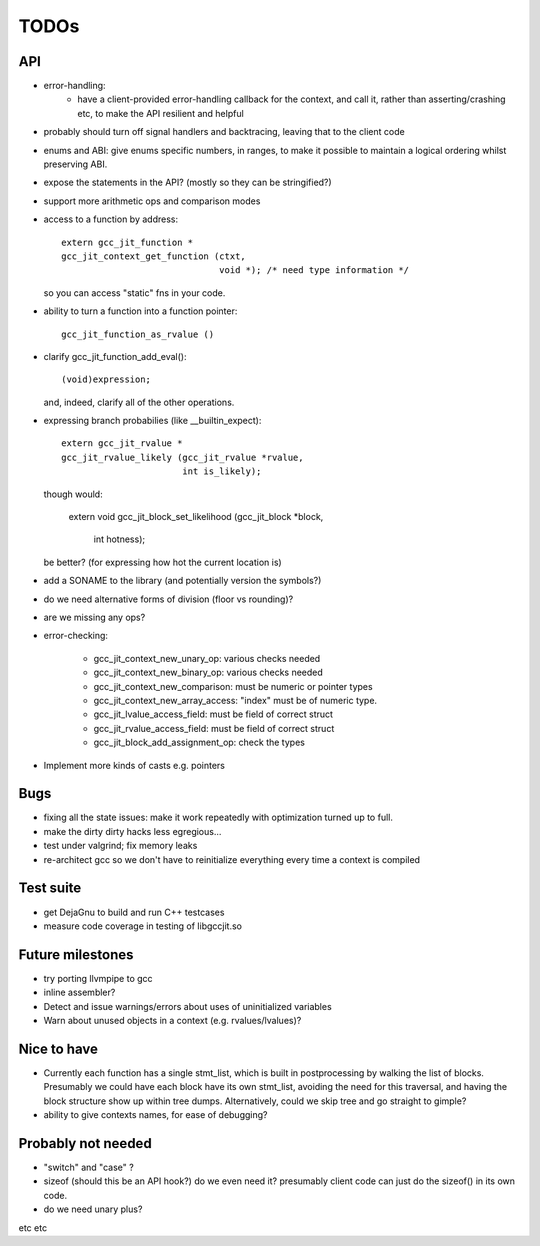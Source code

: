 TODOs
-----

API
===
* error-handling:
    * have a client-provided error-handling callback for the context, and
      call it, rather than asserting/crashing etc, to make the API resilient and helpful

* probably should turn off signal handlers and backtracing, leaving that to
  the client code

* enums and ABI: give enums specific numbers, in ranges, to make it
  possible to maintain a logical ordering whilst preserving ABI.

* expose the statements in the API? (mostly so they can be stringified?)

* support more arithmetic ops and comparison modes

* access to a function by address::

    extern gcc_jit_function *
    gcc_jit_context_get_function (ctxt,
                                  void *); /* need type information */

  so you can access "static" fns in your code.

* ability to turn a function into a function pointer::

    gcc_jit_function_as_rvalue ()

* clarify gcc_jit_function_add_eval()::

    (void)expression;

  and, indeed, clarify all of the other operations.

* expressing branch probabilies (like __builtin_expect)::

    extern gcc_jit_rvalue *
    gcc_jit_rvalue_likely (gcc_jit_rvalue *rvalue,
                           int is_likely);

  though would:

    extern void
    gcc_jit_block_set_likelihood (gcc_jit_block *block,
                                  int hotness);

  be better?  (for expressing how hot the current location is)

* add a SONAME to the library (and potentially version the symbols?)

* do we need alternative forms of division (floor vs rounding)?

* are we missing any ops?

* error-checking:

    * gcc_jit_context_new_unary_op: various checks needed

    * gcc_jit_context_new_binary_op: various checks needed

    * gcc_jit_context_new_comparison: must be numeric or pointer types

    * gcc_jit_context_new_array_access: "index" must be of numeric type.

    * gcc_jit_lvalue_access_field: must be field of correct struct

    * gcc_jit_rvalue_access_field: must be field of correct struct

    * gcc_jit_block_add_assignment_op: check the types

* Implement more kinds of casts e.g. pointers

Bugs
====
* fixing all the state issues: make it work repeatedly with optimization
  turned up to full.

* make the dirty dirty hacks less egregious...

* test under valgrind; fix memory leaks

* re-architect gcc so we don't have to reinitialize everything every time
  a context is compiled

Test suite
==========
* get DejaGnu to build and run C++ testcases

* measure code coverage in testing of libgccjit.so

Future milestones
=================
* try porting llvmpipe to gcc

* inline assembler?

* Detect and issue warnings/errors about uses of uninitialized variables

* Warn about unused objects in a context (e.g. rvalues/lvalues)?

Nice to have
============
* Currently each function has a single stmt_list, which is built in
  postprocessing by walking the list of blocks.  Presumably we could
  have each block have its own stmt_list, avoiding the need for this
  traversal, and having the block structure show up within tree dumps.
  Alternatively, could we skip tree and go straight to gimple?

* ability to give contexts names, for ease of debugging?


Probably not needed
===================
* "switch" and "case" ?

* sizeof (should this be an API hook?)  do we even need it? presumably
  client code can just do the sizeof() in its own code.

* do we need unary plus?

etc etc
